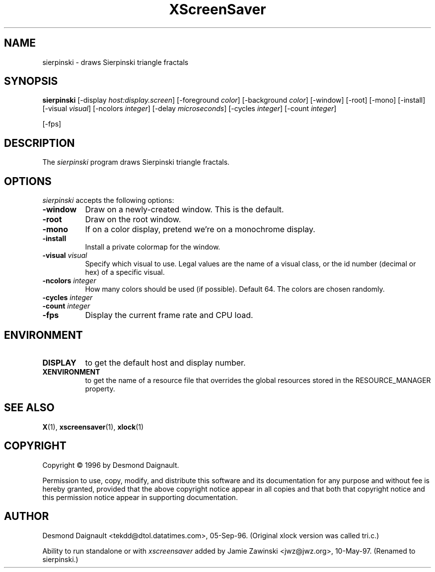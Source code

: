 .TH XScreenSaver 1 "10-May-97" "X Version 11"
.SH NAME
sierpinski - draws Sierpinski triangle fractals
.SH SYNOPSIS
.B sierpinski
[\-display \fIhost:display.screen\fP] [\-foreground \fIcolor\fP] [\-background \fIcolor\fP] [\-window] [\-root] [\-mono] [\-install] [\-visual \fIvisual\fP] [\-ncolors \fIinteger\fP] [\-delay \fImicroseconds\fP] [\-cycles \fIinteger\fP] [\-count \fIinteger\fP]

[\-fps]
.SH DESCRIPTION
The \fIsierpinski\fP program draws Sierpinski triangle fractals.
.SH OPTIONS
.I sierpinski
accepts the following options:
.TP 8
.B \-window
Draw on a newly-created window.  This is the default.
.TP 8
.B \-root
Draw on the root window.
.TP 8
.B \-mono 
If on a color display, pretend we're on a monochrome display.
.TP 8
.B \-install
Install a private colormap for the window.
.TP 8
.B \-visual \fIvisual\fP
Specify which visual to use.  Legal values are the name of a visual class,
or the id number (decimal or hex) of a specific visual.
.TP 8
.B \-ncolors \fIinteger\fP
How many colors should be used (if possible).  Default 64.
The colors are chosen randomly.
.TP 8
.B \-cycles \fIinteger\fP

.TP 8
.B \-count \fIinteger\fP

.TP 8
.B \-fps
Display the current frame rate and CPU load.
.SH ENVIRONMENT
.PP
.TP 8
.B DISPLAY
to get the default host and display number.
.TP 8
.B XENVIRONMENT
to get the name of a resource file that overrides the global resources
stored in the RESOURCE_MANAGER property.
.SH SEE ALSO
.BR X (1),
.BR xscreensaver (1),
.BR xlock (1)
.SH COPYRIGHT
Copyright \(co 1996 by Desmond Daignault.

Permission to use, copy, modify, and distribute this software and its
documentation for any purpose and without fee is hereby granted,
provided that the above copyright notice appear in all copies and that
both that copyright notice and this permission notice appear in
supporting documentation. 
.SH AUTHOR
Desmond Daignault <tekdd@dtol.datatimes.com>, 05-Sep-96.  (Original 
xlock version was called tri.c.)

Ability to run standalone or with \fIxscreensaver\fP added by 
Jamie Zawinski <jwz@jwz.org>, 10-May-97.  (Renamed to sierpinski.)
